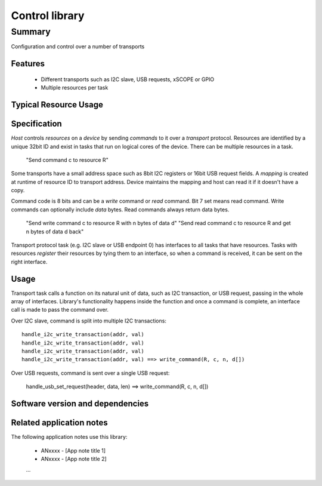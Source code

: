 Control library
===============

Summary
-------

Configuration and control over a number of transports

Features
........

  * Different transports such as I2C slave, USB requests, xSCOPE or GPIO
  * Multiple resources per task

Typical Resource Usage
......................

  .. resusage::
     ...

Specification
.............

*Host* controls *resources* on a *device* by sending *commands* to it over a *transport*
protocol. Resources are identified by a unique 32bit ID and exist in tasks that run on logical
cores of the device. There can be multiple resources in a task.

      "Send command c to resource R"

Some transports have a small address space such as 8bit I2C registers or 16bit USB request fields.
A *mapping* is created at runtime of resource ID to transport address. Device maintains the
mapping and host can read it if it doesn't have a copy.

Command code is 8 bits and can be a *write* command or *read* command. Bit 7 set means read
command.  Write commands can optionally include *data* bytes. Read commands always return data
bytes.

      "Send write command c to resource R with n bytes of data d"
      "Send read command c to resource R and get n bytes of data d back"

Transport protocol task (e.g. I2C slave or USB endpoint 0) has interfaces to all tasks that have
resources. Tasks with resources *register* their resources by tying them to an interface, so
when a command is received, it can be sent on the right interface.

Usage
.....

Transport task calls a function on its natural unit of data, such as I2C transaction, or USB
request, passing in the whole array of interfaces. Library's functionality happens inside the
function and once a command is complete, an interface call is made to pass the command over.

Over I2C slave, command is split into multiple I2C transactions::

      handle_i2c_write_transaction(addr, val)
      handle_i2c_write_transaction(addr, val)
      handle_i2c_write_transaction(addr, val)
      handle_i2c_write_transaction(addr, val) ==> write_command(R, c, n, d[])

Over USB requests, command is sent over a single USB request:

      handle_usb_set_request(header, data, len) ==> write_command(R, c, n, d[])

Software version and dependencies
.................................

  .. libdeps::

Related application notes
.........................

The following application notes use this library:

  * ANxxxx - [App note title 1]
  * ANxxxx - [App note title 2]
  ...
